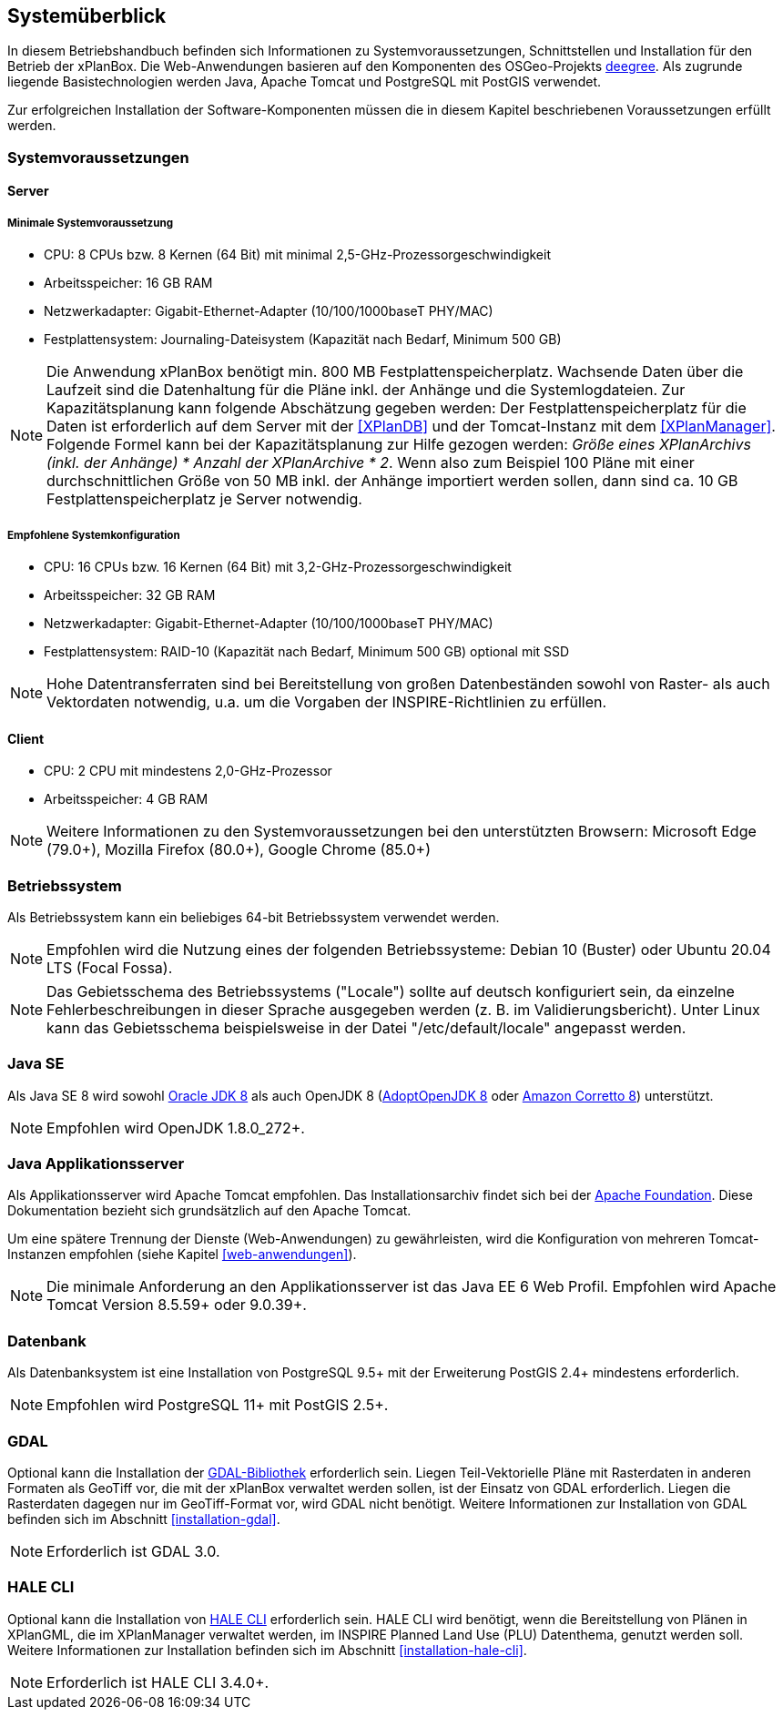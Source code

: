 [[systemueberblick]]
== Systemüberblick

In diesem Betriebshandbuch befinden sich Informationen zu
Systemvoraussetzungen, Schnittstellen und Installation für den Betrieb
der xPlanBox. Die Web-Anwendungen basieren auf den Komponenten des
OSGeo-Projekts http://www.deegree.org/[deegree]. Als zugrunde liegende
Basistechnologien werden Java, Apache Tomcat und PostgreSQL mit PostGIS
verwendet.

Zur erfolgreichen Installation der Software-Komponenten müssen die in
diesem Kapitel beschriebenen Voraussetzungen erfüllt werden.

[[systemvoraussetzungen]]
=== Systemvoraussetzungen

[[server]]
==== Server

[[minimale-systemvoraussetzung]]
===== Minimale Systemvoraussetzung

* CPU: 8 CPUs bzw. 8 Kernen (64 Bit) mit minimal 2,5-GHz-Prozessorgeschwindigkeit
* Arbeitsspeicher: 16 GB RAM
* Netzwerkadapter: Gigabit-Ethernet-Adapter (10/100/1000baseT PHY/MAC)
* Festplattensystem: Journaling-Dateisystem (Kapazität nach Bedarf,
Minimum 500 GB)

NOTE: Die Anwendung xPlanBox benötigt min. 800 MB Festplattenspeicherplatz.
Wachsende Daten über die Laufzeit sind die Datenhaltung für die Pläne
inkl. der Anhänge und die Systemlogdateien. Zur Kapazitätsplanung kann folgende Abschätzung gegeben werden: Der Festplattenspeicherplatz für die Daten ist erforderlich auf dem Server mit der <<XPlanDB>> und der Tomcat-Instanz mit dem <<XPlanManager>>. Folgende Formel kann bei der   Kapazitätsplanung zur Hilfe gezogen werden: _Größe eines XPlanArchivs (inkl. der Anhänge) * Anzahl der XPlanArchive * 2_. Wenn also zum Beispiel 100 Pläne mit einer durchschnittlichen Größe von 50 MB inkl. der Anhänge importiert werden sollen, dann sind ca. 10 GB Festplattenspeicherplatz je Server notwendig.

[[empfohlene-systemkonfiguration]]
===== Empfohlene Systemkonfiguration

* CPU: 16 CPUs bzw. 16 Kernen (64 Bit) mit 3,2-GHz-Prozessorgeschwindigkeit
* Arbeitsspeicher: 32 GB RAM
* Netzwerkadapter: Gigabit-Ethernet-Adapter (10/100/1000baseT PHY/MAC)
* Festplattensystem: RAID-10 (Kapazität nach Bedarf, Minimum 500 GB)
optional mit SSD

NOTE: Hohe Datentransferraten sind bei Bereitstellung von großen
Datenbeständen sowohl von Raster- als auch Vektordaten
notwendig, u.a. um die Vorgaben der INSPIRE-Richtlinien zu erfüllen.

[[client]]
==== Client

* CPU: 2 CPU mit mindestens 2,0-GHz-Prozessor
* Arbeitsspeicher: 4 GB RAM

NOTE: Weitere Informationen zu den Systemvoraussetzungen bei den unterstützten
Browsern: Microsoft Edge (79.0+), Mozilla Firefox (80.0+), Google Chrome (85.0+)

[[betriebssystem]]
=== Betriebssystem

Als Betriebssystem kann ein beliebiges 64-bit Betriebssystem verwendet werden.

NOTE: Empfohlen wird die Nutzung eines der folgenden Betriebssysteme: Debian 10 (Buster) oder Ubuntu 20.04 LTS (Focal Fossa).

NOTE: Das Gebietsschema des Betriebssystems ("Locale") sollte auf deutsch
konfiguriert sein, da einzelne Fehlerbeschreibungen in dieser Sprache
ausgegeben werden (z. B. im Validierungsbericht). Unter Linux kann das
Gebietsschema beispielsweise in der Datei "/etc/default/locale"
angepasst werden.

[[jdk]]
=== Java SE
Als Java SE 8 wird sowohl
http://www.oracle.com/technetwork/java/javase/downloads/index.html[Oracle JDK 8]
als auch OpenJDK 8 (https://adoptopenjdk.net/?variant=openjdk8&jvmVariant=hotspot[AdoptOpenJDK 8]
oder https://docs.aws.amazon.com/corretto/latest/corretto-8-ug/downloads-list.html[Amazon Corretto 8]) unterstützt.

NOTE: Empfohlen wird OpenJDK 1.8.0_272+.


[[java-applikationsserver]]
=== Java Applikationsserver

Als Applikationsserver wird Apache Tomcat empfohlen.
Das Installationsarchiv findet sich bei der https://tomcat.apache.org[Apache Foundation]. Diese Dokumentation bezieht sich grundsätzlich auf den Apache Tomcat.

Um eine spätere Trennung der Dienste (Web-Anwendungen) zu gewährleisten, wird die Konfiguration von mehreren Tomcat-Instanzen empfohlen (siehe Kapitel <<web-anwendungen>>).

NOTE: Die minimale Anforderung an den Applikationsserver ist das Java EE 6 Web
Profil. Empfohlen wird Apache Tomcat Version 8.5.59+ oder 9.0.39+.

[[datenbank]]
=== Datenbank

Als Datenbanksystem ist eine Installation von PostgreSQL 9.5+ mit der
Erweiterung PostGIS 2.4+ mindestens erforderlich.

NOTE: Empfohlen wird PostgreSQL 11+ mit PostGIS 2.5+.

=== GDAL

Optional kann die Installation der https://gdal.org/[GDAL-Bibliothek] erforderlich sein. Liegen Teil-Vektorielle Pläne mit Rasterdaten in anderen Formaten als GeoTiff vor, die mit der xPlanBox verwaltet werden sollen, ist der Einsatz von GDAL erforderlich. Liegen die Rasterdaten dagegen nur im GeoTiff-Format vor, wird GDAL nicht benötigt.
Weitere Informationen zur Installation von GDAL befinden sich im Abschnitt <<installation-gdal>>.

NOTE: Erforderlich ist GDAL 3.0.

=== HALE CLI

Optional kann die Installation von https://github.com/halestudio/hale-cli/[HALE CLI] erforderlich sein. HALE CLI wird benötigt, wenn die Bereitstellung von Plänen in XPlanGML, die im XPlanManager verwaltet werden, im INSPIRE Planned Land Use (PLU) Datenthema, genutzt werden soll. Weitere Informationen zur Installation befinden sich im Abschnitt <<installation-hale-cli>>.

NOTE: Erforderlich ist HALE CLI 3.4.0+.
